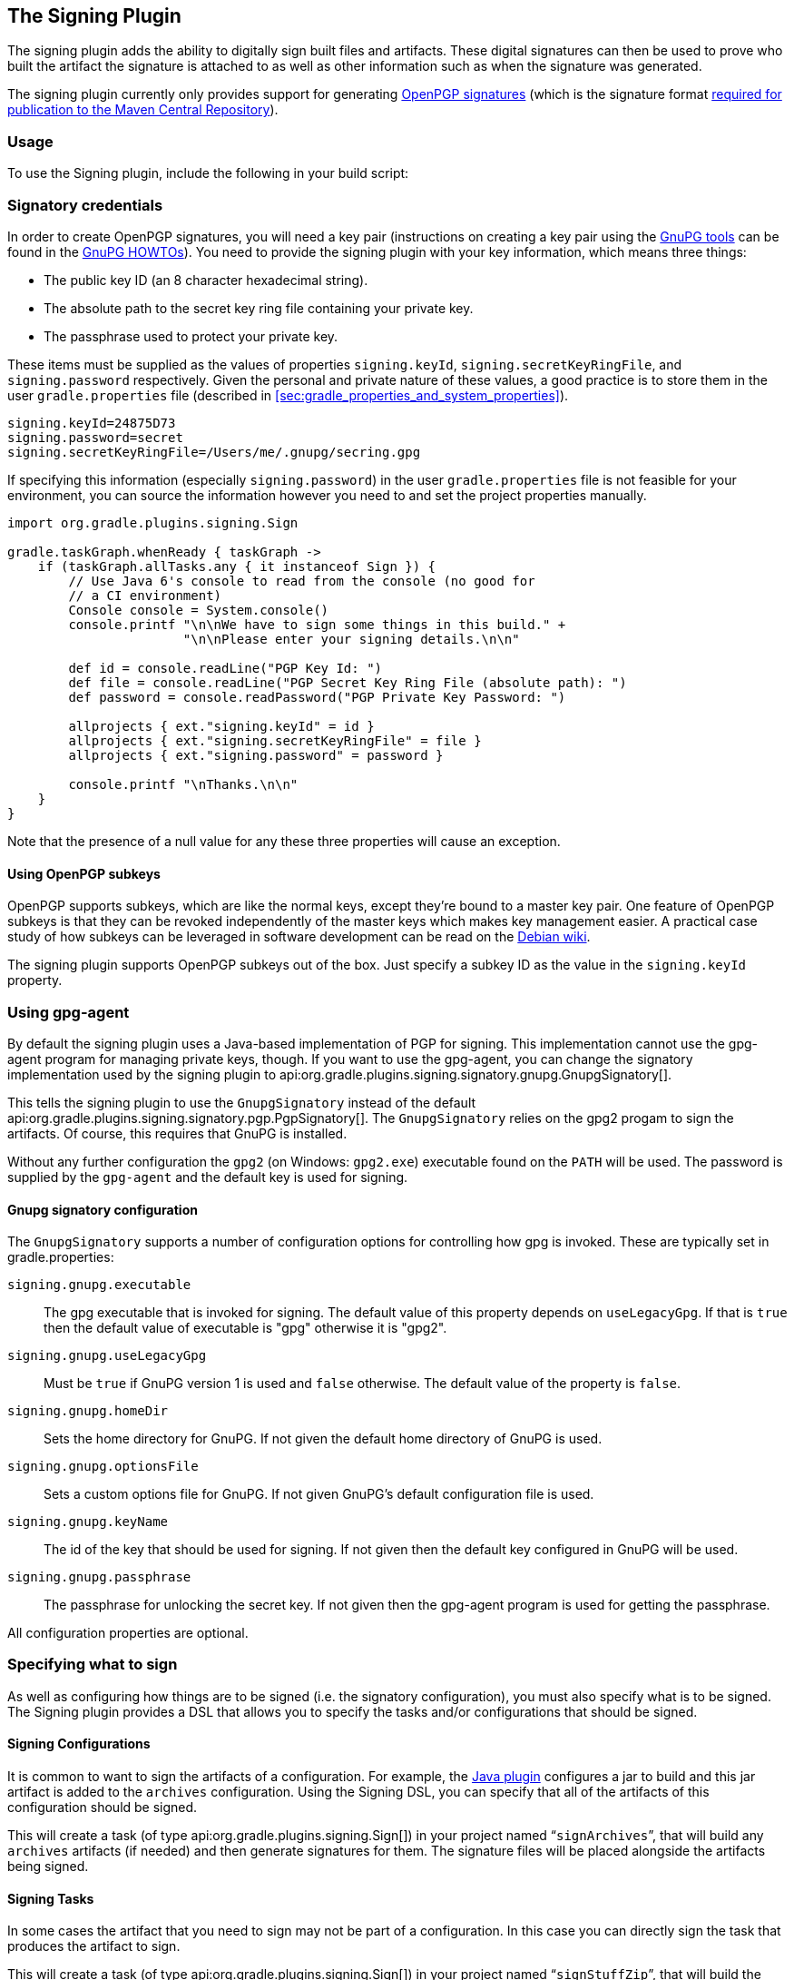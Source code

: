 // Copyright 2017 the original author or authors.
//
// Licensed under the Apache License, Version 2.0 (the "License");
// you may not use this file except in compliance with the License.
// You may obtain a copy of the License at
//
//      http://www.apache.org/licenses/LICENSE-2.0
//
// Unless required by applicable law or agreed to in writing, software
// distributed under the License is distributed on an "AS IS" BASIS,
// WITHOUT WARRANTIES OR CONDITIONS OF ANY KIND, either express or implied.
// See the License for the specific language governing permissions and
// limitations under the License.

[[signing_plugin]]
== The Signing Plugin

The signing plugin adds the ability to digitally sign built files and artifacts. These digital signatures can then be used to prove who built the artifact the signature is attached to as well as other information such as when the signature was generated.

The signing plugin currently only provides support for generating https://en.wikipedia.org/wiki/Pretty_Good_Privacy#OpenPGP[OpenPGP signatures] (which is the signature format http://central.sonatype.org/pages/requirements.html#sign-files-with-gpgpgp[required for publication to the Maven Central Repository]).

[[sec:signing_usage]]
=== Usage

To use the Signing plugin, include the following in your build script:

++++
<sample id="useSigningPlugin" dir="signing/maven" title="Using the Signing plugin">
    <sourcefile file="build.gradle" snippet="use-plugin"/>
</sample>
++++

[[sec:signatory_credentials]]
=== Signatory credentials

In order to create OpenPGP signatures, you will need a key pair (instructions on creating a key pair using the https://www.gnupg.org/[GnuPG tools] can be found in the https://www.gnupg.org/documentation/howtos.html[GnuPG HOWTOs]). You need to provide the signing plugin with your key information, which means three things:

* The public key ID (an 8 character hexadecimal string).
* The absolute path to the secret key ring file containing your private key.
* The passphrase used to protect your private key.

These items must be supplied as the values of properties `signing.keyId`, `signing.secretKeyRingFile`, and `signing.password` respectively. Given the personal and private nature of these values, a good practice is to store them in the user `gradle.properties` file (described in <<sec:gradle_properties_and_system_properties>>).

[source,properties]
----
signing.keyId=24875D73
signing.password=secret
signing.secretKeyRingFile=/Users/me/.gnupg/secring.gpg
----

If specifying this information (especially `signing.password`) in the user `gradle.properties` file is not feasible for your environment, you can source the information however you need to and set the project properties manually.

[source,groovy]
----
import org.gradle.plugins.signing.Sign

gradle.taskGraph.whenReady { taskGraph ->
    if (taskGraph.allTasks.any { it instanceof Sign }) {
        // Use Java 6's console to read from the console (no good for
        // a CI environment)
        Console console = System.console()
        console.printf "\n\nWe have to sign some things in this build." +
                       "\n\nPlease enter your signing details.\n\n"

        def id = console.readLine("PGP Key Id: ")
        def file = console.readLine("PGP Secret Key Ring File (absolute path): ")
        def password = console.readPassword("PGP Private Key Password: ")

        allprojects { ext."signing.keyId" = id }
        allprojects { ext."signing.secretKeyRingFile" = file }
        allprojects { ext."signing.password" = password }

        console.printf "\nThanks.\n\n"
    }
}
----

Note that the presence of a null value for any these three properties will cause an exception.

[[sec:subkeys]]
==== Using OpenPGP subkeys

OpenPGP supports subkeys, which are like the normal keys, except they're bound to a master key pair. One feature of OpenPGP subkeys is that they can be revoked independently of the master keys which makes key management easier. A practical case study of how subkeys can be leveraged in software development can be read on the https://wiki.debian.org/Subkeys[Debian wiki].

The signing plugin supports OpenPGP subkeys out of the box. Just specify a subkey ID as the value in the `signing.keyId` property.

[[sec:using_gpg_agent]]
=== Using gpg-agent

By default the signing plugin uses a Java-based implementation of PGP for signing. This implementation cannot use the gpg-agent program for managing private keys, though. If you want to use the gpg-agent, you can change the signatory implementation used by the signing plugin to api:org.gradle.plugins.signing.signatory.gnupg.GnupgSignatory[].

++++
<sample id="useGnupg" dir="signing/gnupg-signatory" title="Sign with GnuPG">
    <sourcefile file="build.gradle" snippet="configure-signatory" />
</sample>
++++

This tells the signing plugin to use the `GnupgSignatory` instead of the default api:org.gradle.plugins.signing.signatory.pgp.PgpSignatory[]. The `GnupgSignatory` relies on the gpg2 progam to sign the artifacts. Of course, this requires that GnuPG is installed.

Without any further configuration the `gpg2` (on Windows: `gpg2.exe`) executable found on the `PATH` will be used. The password is supplied by the `gpg-agent` and the default key is used for signing.


[[sec:sec:gnupg_signatory_configuration]]
==== Gnupg signatory configuration

The `GnupgSignatory` supports a number of configuration options for controlling how gpg is invoked. These are typically set in gradle.properties:

++++
<sample id="configureGnupg" dir="signing/gnupg-signatory" title="Configure the GnupgSignatory">
    <sourcefile file="gradle.properties" snippet="user-properties" />
</sample>
++++

`signing.gnupg.executable`::
The gpg executable that is invoked for signing. The default value of this property depends on `useLegacyGpg`. If that is `true` then the default value of executable is "gpg" otherwise it is "gpg2".
`signing.gnupg.useLegacyGpg`::
Must be `true` if GnuPG version 1 is used and `false` otherwise. The default value of the property is `false`.
`signing.gnupg.homeDir`::
Sets the home directory for GnuPG. If not given the default home directory of GnuPG is used.
`signing.gnupg.optionsFile`::
Sets a custom options file for GnuPG. If not given GnuPG's default configuration file is used.
`signing.gnupg.keyName`::
The id of the key that should be used for signing. If not given then the default key configured in GnuPG will be used.
`signing.gnupg.passphrase`::
The passphrase for unlocking the secret key. If not given then the gpg-agent program is used for getting the passphrase.

All configuration properties are optional.

[[sec:specifying_what_to_sign]]
=== Specifying what to sign

As well as configuring how things are to be signed (i.e. the signatory configuration), you must also specify what is to be signed. The Signing plugin provides a DSL that allows you to specify the tasks and/or configurations that should be signed.


[[sec:signing_configurations]]
==== Signing Configurations

It is common to want to sign the artifacts of a configuration. For example, the <<java_plugin,Java plugin>> configures a jar to build and this jar artifact is added to the `archives` configuration. Using the Signing DSL, you can specify that all of the artifacts of this configuration should be signed.

++++
<sample id="signingArchives" dir="signing/maven" title="Signing a configuration">
    <sourcefile file="build.gradle" snippet="sign-archives"/>
</sample>
++++

This will create a task (of type api:org.gradle.plugins.signing.Sign[]) in your project named “`signArchives`”, that will build any `archives` artifacts (if needed) and then generate signatures for them. The signature files will be placed alongside the artifacts being signed.

++++
<sample id="signingArchivesOutput" dir="signing/maven" title="Signing a configuration output">
    <output args="signArchives"/>
</sample>
++++

[[sec:signing_tasks]]
==== Signing Tasks

In some cases the artifact that you need to sign may not be part of a configuration. In this case you can directly sign the task that produces the artifact to sign.

++++
<sample id="signingTasks" dir="signing/tasks" title="Signing a task">
    <sourcefile file="build.gradle" snippet="sign-task"/>
</sample>
++++

This will create a task (of type api:org.gradle.plugins.signing.Sign[]) in your project named “`signStuffZip`”, that will build the input task's archive (if needed) and then sign it. The signature file will be placed alongside the artifact being signed.

++++
<sample id="signingTaskOutput" dir="signing/tasks" title="Signing a task output">
    <output args="signStuffZip"/>
</sample>
++++

For a task to be “signable”, it must produce an archive of some type. Tasks that do this are the api:org.gradle.api.tasks.bundling.Tar[], api:org.gradle.api.tasks.bundling.Zip[], api:org.gradle.api.tasks.bundling.Jar[], api:org.gradle.api.tasks.bundling.War[] and api:org.gradle.plugins.ear.Ear[] tasks.

[[sec:conditional_signing]]
==== Conditional Signing

A common usage pattern is to only sign build artifacts under certain conditions. For example, you may not wish to sign artifacts for non-release versions. To achieve this, you can specify that signing is only required under certain conditions.

++++
<sample id="conditionalSigning" dir="signing/conditional" title="Conditional signing">
                <sourcefile file="build.gradle" snippet="conditional-signing"/>
            </sample>
++++

In this example, we only want to require signing if we are building a release version and we are going to publish it. Because we are inspecting the task graph to determine if we are going to be publishing, we must set the `signing.required` property to a closure to defer the evaluation. See api:org.gradle.plugins.signing.SigningExtension#setRequired(java.lang.Object)[] for more information.

[[sec:publishing_the_signatures]]
=== Publishing the signatures

When specifying what is to be signed via the Signing DSL, the resultant signature artifacts are automatically added to the `signatures` and `archives` dependency configurations. This means that if you want to upload your signatures to your distribution repository along with the artifacts you simply execute the `uploadArchives` task as normal.

[[sec:signing_pom_files]]
=== Signing POM files

[NOTE]
====
Signing the generated POM file generated by the <<publishing_maven,Maven Publishing plugin>> is currently not supported. Future versions of Gradle might add this functionality.
====

When deploying signatures for your artifacts to a Maven repository, you will also want to sign the published POM file. The signing plugin adds a `signing.signPom()` (see: api:org.gradle.plugins.signing.SigningExtension#signPom(org.gradle.api.artifacts.maven.MavenDeployment,groovy.lang.Closure)[]) method that can be used in the `beforeDeployment()` block in your upload task configuration.

++++
<sample id="signingMavenPom" dir="signing/maven" title="Signing a POM for deployment">
    <sourcefile file="build.gradle" snippet="sign-pom"/>
</sample>
++++

When signing is not required and the POM cannot be signed due to insufficient configuration (i.e. no credentials for signing) then the `signPom()` method will silently do nothing.
